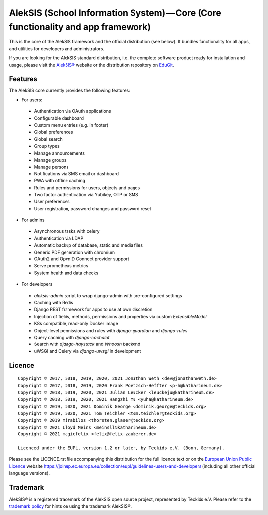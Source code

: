 AlekSIS (School Information System) — Core (Core functionality and app framework)
=================================================================================

This is the core of the AlekSIS framework and the official distribution
(see below). It bundles functionality for all apps, and utilities for
developers and administrators.

If you are looking for the AlekSIS standard distribution, i.e. the complete
software product ready for installation and usage, please visit the `AlekSIS®`_
website or the distribution repository on `EduGit`_.

Features
--------

The AlekSIS core currently provides the following features:

* For users:

 * Authentication via OAuth applications
 * Configurable dashboard
 * Custom menu entries (e.g. in footer)
 * Global preferences
 * Global search
 * Group types
 * Manage announcements
 * Manage groups
 * Manage persons
 * Notifications via SMS email or dashboard
 * PWA with offline caching
 * Rules and permissions for users, objects and pages
 * Two factor authentication via Yubikey, OTP or SMS
 * User preferences
 * User registration, password changes and password reset

* For admins

 * Asynchronous tasks with celery
 * Authentication via LDAP
 * Automatic backup of database, static and media files
 * Generic PDF generation with chromium
 * OAuth2 and OpenID Connect provider support
 * Serve prometheus metrics
 * System health and data checks

* For developers

 * `aleksis-admin` script to wrap django-admin with pre-configured settings
 * Caching with Redis
 * Django REST framework for apps to use at own discretion
 * Injection of fields, methods, permissions and properties via custom `ExtensibleModel`
 * K8s compatible, read-only Docker image
 * Object-level permissions and rules with `django-guardian` and `django-rules`
 * Query caching with `django-cachalot`
 * Search with `django-haystack` and `Whoosh` backend
 * uWSGI and Celery via `django-uwsgi` in development

Licence
-------

::

  Copyright © 2017, 2018, 2019, 2020, 2021 Jonathan Weth <dev@jonathanweth.de>
  Copyright © 2017, 2018, 2019, 2020 Frank Poetzsch-Heffter <p-h@katharineum.de>
  Copyright © 2018, 2019, 2020, 2021 Julian Leucker <leuckeju@katharineum.de>
  Copyright © 2018, 2019, 2020, 2021 Hangzhi Yu <yuha@katharineum.de>
  Copyright © 2019, 2020, 2021 Dominik George <dominik.george@teckids.org>
  Copyright © 2019, 2020, 2021 Tom Teichler <tom.teichler@teckids.org>
  Copyright © 2019 mirabilos <thorsten.glaser@teckids.org>
  Copyright © 2021 Lloyd Meins <meinsll@katharineum.de>
  Copyright © 2021 magicfelix <felix@felix-zauberer.de>

  Licenced under the EUPL, version 1.2 or later, by Teckids e.V. (Bonn, Germany).

Please see the LICENCE.rst file accompanying this distribution for the
full licence text or on the `European Union Public Licence`_ website
https://joinup.ec.europa.eu/collection/eupl/guidelines-users-and-developers
(including all other official language versions).

Trademark
---------

AlekSIS® is a registered trademark of the AlekSIS open source project, represented
by Teckids e.V. Please refer to the `trademark policy`_ for hints on using the trademark
AlekSIS®.

.. _AlekSIS®: https://aleksis.org
.. _European Union Public Licence: https://eupl.eu/
.. _EduGit: https://edugit.org/AlekSIS/official/AlekSIS
.. _trademark policy: https://aleksis.org/pages/about
